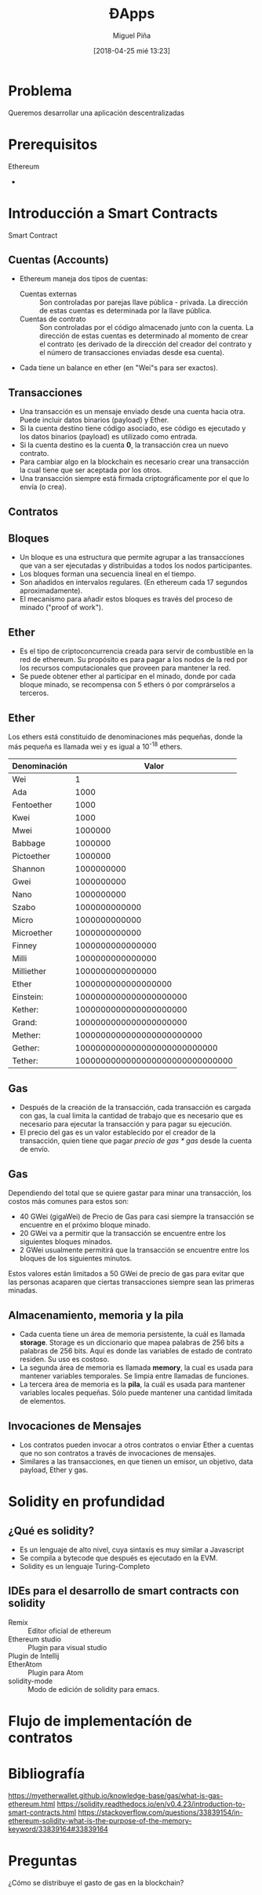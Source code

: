 #+title: ĐApps
#+author: Miguel Piña
#+date: [2018-04-25 mié 13:23]
#+OPTIONS: num:nil toc:nil
#+REVEAL_THEME: blood
#+REVEAL_EXTRA_CSS: ./presentacion.css


* Problema

Queremos desarrollar una aplicación descentralizadas

* Prerequisitos

- Ethereum ::
-

* Introducción a Smart Contracts

- Smart Contract ::

** Cuentas (Accounts)

- Ethereum maneja dos tipos de cuentas:
  - Cuentas externas :: Son controladas por parejas llave pública -
       privada. La dirección de estas cuentas es determinada por la llave
       pública.
  - Cuentas de contrato :: Son controladas por el código almacenado junto con la
       cuenta. La dirección de estas cuentas es determinado al momento de crear
       el contrato (es derivado de la dirección del creador del contrato y el
       número de transacciones enviadas desde esa cuenta).
- Cada tiene un balance en ether (en "Wei"s para ser exactos).

** Transacciones

- Una transacción es un mensaje enviado desde una cuenta hacia otra. Puede
  incluir datos binarios (payload) y Ether.
- Si la cuenta destino tiene código asociado, ese código es ejecutado y los
  datos binarios (payload) es utilizado como entrada.
- Si la cuenta destino es la cuenta *0*, la transacción crea un nuevo contrato.
- Para cambiar algo en la blockchain es necesario crear una transacción la cual
  tiene que ser aceptada por los otros.
- Una transacción siempre está firmada criptográficamente por el que lo envía (o
  crea).

** Contratos

** Bloques

- Un bloque es una estructura que permite agrupar a las transacciones que van a
  ser ejecutadas y distribuidas a todos los nodos participantes.
- Los bloques forman una secuencia lineal en el tiempo.
- Son añadidos en intervalos regulares. (En ethereum cada 17 segundos
  aproximadamente).
- El mecanismo para añadir estos bloques es través del proceso de minado ("proof
  of work").

** Ether

- Es el tipo de criptoconcurrencia creada para servir de combustible en la red
  de ethereum. Su propósito es para pagar a los nodos de la red por los recursos
  computacionales que proveen para mantener la red.
- Se puede obtener ether al participar en el minado, donde por cada bloque
  minado, se recompensa con 5 ethers ó por comprárselos a terceros.


** Ether

Los ethers está constituido de denominaciones más pequeñas, donde la más pequeña
es llamada wei y es igual a 10^{-18} ethers.

| Denominación |                           Valor |
|--------------+---------------------------------|
| Wei          |                               1 |
| Ada          |                            1000 |
| Fentoether   |                            1000 |
| Kwei         |                            1000 |
| Mwei         |                         1000000 |
| Babbage      |                         1000000 |
| Pictoether   |                         1000000 |
| Shannon      |                      1000000000 |
| Gwei         |                      1000000000 |
| Nano         |                      1000000000 |
| Szabo        |                   1000000000000 |
| Micro        |                   1000000000000 |
| Microether   |                   1000000000000 |
| Finney       |                1000000000000000 |
| Milli        |                1000000000000000 |
| Milliether   |                1000000000000000 |
| Ether        |             1000000000000000000 |
| Einstein:    |          1000000000000000000000 |
| Kether:      |          1000000000000000000000 |
| Grand:       |          1000000000000000000000 |
| Mether:      |       1000000000000000000000000 |
| Gether:      |    1000000000000000000000000000 |
| Tether:      | 1000000000000000000000000000000 |

** Gas

- Después de la creación de la transacción, cada transacción es cargada con gas,
  la cual limita la cantidad de trabajo que es necesario que es necesario para
  ejecutar la transacción y para pagar su ejecución.
- El precio del gas es un valor establecido por el creador de la transacción,
  quien tiene que pagar /precio de gas * gas/ desde la cuenta de envío.

** Gas

Dependiendo del total que se quiere gastar para minar una transacción, los
costos más comunes para estos son:

- 40 GWei (gigaWei) de Precio de Gas para casi siempre la transacción se
  encuentre en el próximo bloque minado.
- 20 GWei va a permitir que la transacción se encuentre entre los siguientes
  bloques minados.
- 2 GWei usualmente permitirá que la transacción se encuentre entre los bloques
  de los siguientes minutos.

Estos valores están limitados a 50 GWei de precio de gas para evitar que las
personas acaparen que ciertas transacciones siempre sean las primeras minadas.

** Almacenamiento, memoria y la pila

- Cada cuenta tiene un área de memoria persistente, la cuál es llamada
  *storage*. Storage es un diccionario que mapea palabras de 256 bits a palabras
  de 256 bits. Aquí es donde las variables de estado de contrato residen. Su uso
  es costoso.
- La segunda área de memoria es llamada *memory*, la cual es usada para mantener
  variables temporales. Se limpia entre llamadas de funciones.
- La tercera área de memoria es la *pila*, la cuál es usada para mantener
  variables locales pequeñas. Sólo puede mantener una cantidad limitada de
  elementos.


** Invocaciones de Mensajes

- Los contratos pueden invocar a otros contratos o enviar Ether a cuentas que no
  son contratos a través de invocaciones de mensajes.
- Similares a las transacciones, en que tienen un emisor, un objetivo, data
  payload, Ether y gas.

* Solidity en profundidad

** ¿Qué es solidity?

- Es un lenguaje de alto nivel, cuya sintaxis es muy similar a Javascript
- Se compila a bytecode que después es ejecutado en la EVM.
- Solidity es un lenguaje Turing-Completo

** IDEs para el desarrollo de smart contracts con solidity
- Remix :: Editor oficial de ethereum
- Ethereum studio :: Plugin para visual studio
- Plugin de Intellij ::
- EtherAtom :: Plugin para Atom
- solidity-mode :: Modo de edición de solidity para emacs.

* Flujo de implementacíón de contratos

* Bibliografía

https://myetherwallet.github.io/knowledge-base/gas/what-is-gas-ethereum.html
https://solidity.readthedocs.io/en/v0.4.23/introduction-to-smart-contracts.html
https://stackoverflow.com/questions/33839154/in-ethereum-solidity-what-is-the-purpose-of-the-memory-keyword/33839164#33839164

* Preguntas

¿Cómo se distribuye el gasto de gas en la blockchain?
